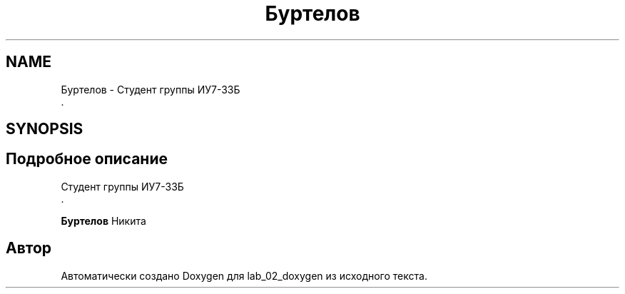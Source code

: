 .TH "Буртелов" 3 "Вт 29 Окт 2019" "lab_02_doxygen" \" -*- nroff -*-
.ad l
.nh
.SH NAME
Буртелов \- Студент группы ИУ7-33Б 
.br
\&.  

.SH SYNOPSIS
.br
.PP
.SH "Подробное описание"
.PP 
Студент группы ИУ7-33Б 
.br
\&. 


.br
.PP
\fBБуртелов\fP Никита 
.br

.SH "Автор"
.PP 
Автоматически создано Doxygen для lab_02_doxygen из исходного текста\&.
